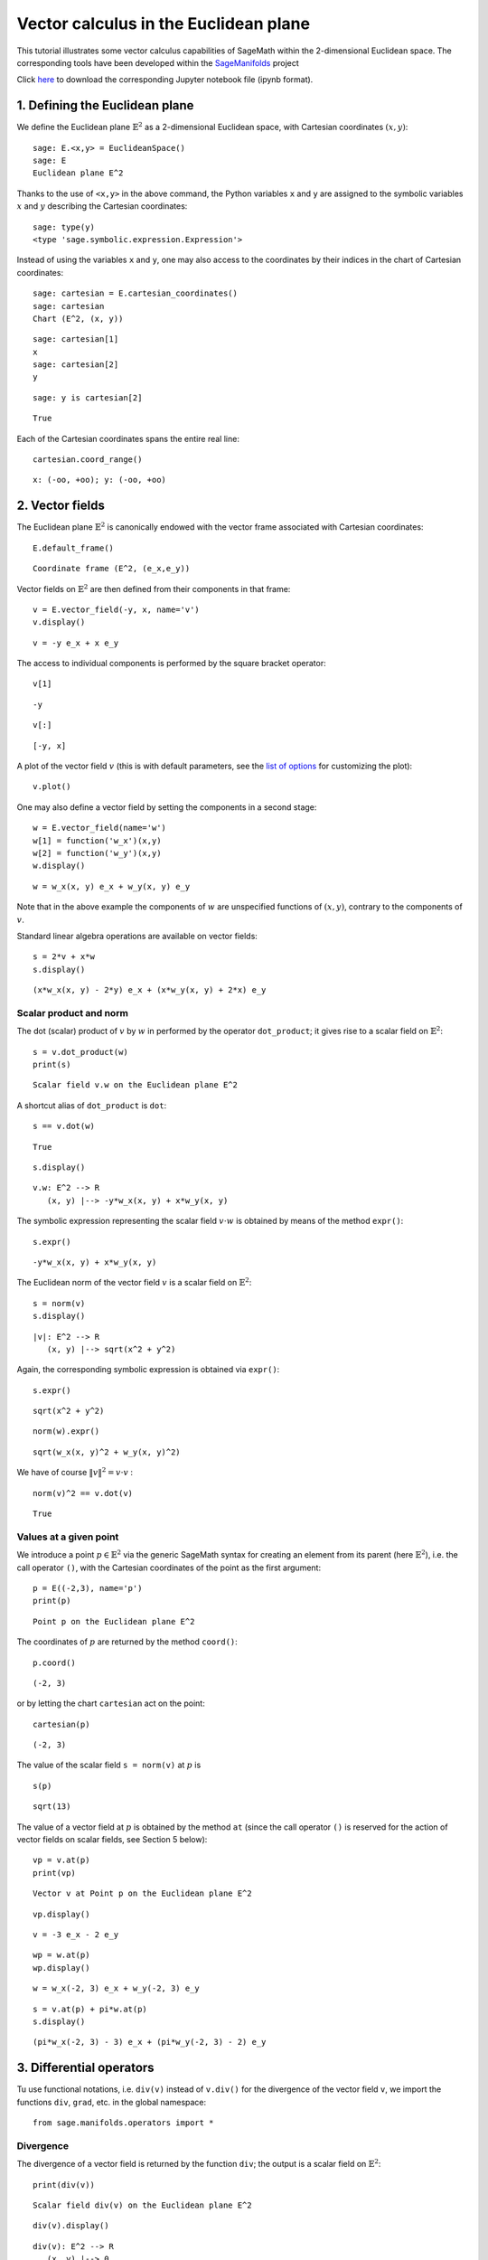.. -*- coding: utf-8 -*-

.. linkall

.. _euclidean_plane:


Vector calculus in the Euclidean plane
======================================

This tutorial illustrates some vector calculus capabilities of SageMath
within the 2-dimensional Euclidean space. The corresponding tools have
been developed within the
`SageManifolds <https://sagemanifolds.obspm.fr>`__ project

Click
`here <https://raw.githubusercontent.com/sagemanifolds/SageManifolds/master/Worksheets/v1.3/SM_Euclidean_plane.ipynb>`__
to download the corresponding Jupyter notebook file (ipynb format).

1. Defining the Euclidean plane
-------------------------------

We define the Euclidean plane :math:`\mathbb{E}^2` as a 2-dimensional
Euclidean space, with Cartesian coordinates :math:`(x,y)`:

::

    sage: E.<x,y> = EuclideanSpace()
    sage: E
    Euclidean plane E^2


Thanks to the use of ``<x,y>`` in the above command, the Python
variables ``x`` and ``y`` are assigned to the symbolic variables
:math:`x` and :math:`y` describing the Cartesian coordinates:

::

    sage: type(y)
    <type 'sage.symbolic.expression.Expression'>



Instead of using the variables ``x`` and ``y``, one may also access to
the coordinates by their indices in the chart of Cartesian coordinates:

::

    sage: cartesian = E.cartesian_coordinates()
    sage: cartesian
    Chart (E^2, (x, y))

::

    sage: cartesian[1]
    x
    sage: cartesian[2]
    y

::

    sage: y is cartesian[2]




.. parsed-literal::

    True



Each of the Cartesian coordinates spans the entire real line:

::

    cartesian.coord_range()




.. parsed-literal::

    x: (-oo, +oo); y: (-oo, +oo)



2. Vector fields
----------------

The Euclidean plane :math:`\mathbb{E}^2` is canonically endowed with the
vector frame associated with Cartesian coordinates:

::

    E.default_frame()




.. parsed-literal::

    Coordinate frame (E^2, (e_x,e_y))



Vector fields on :math:`\mathbb{E}^2` are then defined from their
components in that frame:

::

    v = E.vector_field(-y, x, name='v')
    v.display()




.. parsed-literal::

    v = -y e_x + x e_y



The access to individual components is performed by the square bracket
operator:

::

    v[1]




.. parsed-literal::

    -y



::

    v[:]




.. parsed-literal::

    [-y, x]



A plot of the vector field :math:`v` (this is with default parameters,
see the `list of
options <http://doc.sagemath.org/html/en/reference/manifolds/sage/manifolds/differentiable/vectorfield.html#sage.manifolds.differentiable.vectorfield.VectorField.plot>`__
for customizing the plot):

::

    v.plot()




.. image:: output_25_0.png



One may also define a vector field by setting the components in a second
stage:

::

    w = E.vector_field(name='w')
    w[1] = function('w_x')(x,y)
    w[2] = function('w_y')(x,y)
    w.display()




.. parsed-literal::

    w = w_x(x, y) e_x + w_y(x, y) e_y



Note that in the above example the components of :math:`w` are
unspecified functions of :math:`(x,y)`, contrary to the components of
:math:`v`.

Standard linear algebra operations are available on vector fields:

::

    s = 2*v + x*w
    s.display()




.. parsed-literal::

    (x*w_x(x, y) - 2*y) e_x + (x*w_y(x, y) + 2*x) e_y



Scalar product and norm
~~~~~~~~~~~~~~~~~~~~~~~

The dot (scalar) product of :math:`v` by :math:`w` in performed by the
operator ``dot_product``; it gives rise to a scalar field on
:math:`\mathbb{E}^2`:

::

    s = v.dot_product(w)
    print(s)


.. parsed-literal::

    Scalar field v.w on the Euclidean plane E^2


A shortcut alias of ``dot_product`` is ``dot``:

::

    s == v.dot(w)




.. parsed-literal::

    True



::

    s.display()




.. parsed-literal::

    v.w: E^2 --> R
       (x, y) |--> -y*w_x(x, y) + x*w_y(x, y)



The symbolic expression representing the scalar field :math:`v\cdot w`
is obtained by means of the method ``expr()``:

::

    s.expr()




.. parsed-literal::

    -y*w_x(x, y) + x*w_y(x, y)



The Euclidean norm of the vector field :math:`v` is a scalar field on
:math:`\mathbb{E}^2`:

::

    s = norm(v)
    s.display()




.. parsed-literal::

    |v|: E^2 --> R
       (x, y) |--> sqrt(x^2 + y^2)



Again, the corresponding symbolic expression is obtained via ``expr()``:

::

    s.expr()




.. parsed-literal::

    sqrt(x^2 + y^2)



::

    norm(w).expr()




.. parsed-literal::

    sqrt(w_x(x, y)^2 + w_y(x, y)^2)



We have of course :math:`\|v\|^2 = v\cdot v` :

::

    norm(v)^2 == v.dot(v)




.. parsed-literal::

    True



Values at a given point
~~~~~~~~~~~~~~~~~~~~~~~

We introduce a point :math:`p\in \mathbb{E}^2` via the generic SageMath
syntax for creating an element from its parent (here
:math:`\mathbb{E}^2`), i.e. the call operator ``()``, with the Cartesian
coordinates of the point as the first argument:

::

    p = E((-2,3), name='p')
    print(p)


.. parsed-literal::

    Point p on the Euclidean plane E^2


The coordinates of :math:`p` are returned by the method ``coord()``:

::

    p.coord()




.. parsed-literal::

    (-2, 3)



or by letting the chart ``cartesian`` act on the point:

::

    cartesian(p)




.. parsed-literal::

    (-2, 3)



The value of the scalar field ``s = norm(v)`` at :math:`p` is

::

    s(p)




.. parsed-literal::

    sqrt(13)



The value of a vector field at :math:`p` is obtained by the method
``at`` (since the call operator ``()`` is reserved for the action of
vector fields on scalar fields, see Section 5 below):

::

    vp = v.at(p)
    print(vp)


.. parsed-literal::

    Vector v at Point p on the Euclidean plane E^2


::

    vp.display()




.. parsed-literal::

    v = -3 e_x - 2 e_y



::

    wp = w.at(p)
    wp.display()




.. parsed-literal::

    w = w_x(-2, 3) e_x + w_y(-2, 3) e_y



::

    s = v.at(p) + pi*w.at(p)
    s.display()




.. parsed-literal::

    (pi*w_x(-2, 3) - 3) e_x + (pi*w_y(-2, 3) - 2) e_y



3. Differential operators
-------------------------

Tu use functional notations, i.e. ``div(v)`` instead of ``v.div()`` for
the divergence of the vector field ``v``, we import the functions
``div``, ``grad``, etc. in the global namespace:

::

    from sage.manifolds.operators import *

Divergence
~~~~~~~~~~

The divergence of a vector field is returned by the function ``div``;
the output is a scalar field on :math:`\mathbb{E}^2`:

::

    print(div(v))


.. parsed-literal::

    Scalar field div(v) on the Euclidean plane E^2


::

    div(v).display()




.. parsed-literal::

    div(v): E^2 --> R
       (x, y) |--> 0



In the present case, :math:`\mathrm{div}\, v` vanishes identically:

::

    div(v) == 0




.. parsed-literal::

    True



On the contrary, the divergence of :math:`w` is

::

    div(w).display()




.. parsed-literal::

    div(w): E^2 --> R
       (x, y) |--> d(w_x)/dx + d(w_y)/dy



::

    div(w).expr()




.. parsed-literal::

    diff(w_x(x, y), x) + diff(w_y(x, y), y)



Gradient
~~~~~~~~

The gradient of a scalar field, e.g. ``s = norm(v)``, is returned by the
function ``grad``; the output is a vector field:

::

    s = norm(v)
    print(grad(s))


.. parsed-literal::

    Vector field grad(|v|) on the Euclidean plane E^2


::

    grad(s).display()




.. parsed-literal::

    grad(|v|) = x/sqrt(x^2 + y^2) e_x + y/sqrt(x^2 + y^2) e_y



::

    grad(s)[2]




.. parsed-literal::

    y/sqrt(x^2 + y^2)



For a generic scalar field

::

    F = E.scalar_field(function('f')(x,y), name='F')

we have

::

    grad(F).display()




.. parsed-literal::

    grad(F) = d(f)/dx e_x + d(f)/dy e_y



::

    grad(F)[:]




.. parsed-literal::

    [d(f)/dx, d(f)/dy]



Of course, we may combine ``grad`` and ``div``:

::

    grad(div(w)).display()




.. parsed-literal::

    grad(div(w)) = (d^2(w_x)/dx^2 + d^2(w_y)/dxdy) e_x + (d^2(w_x)/dxdy + d^2(w_y)/dy^2) e_y



Laplace operator
~~~~~~~~~~~~~~~~

The Laplace operator is obtained by the function ``laplacian``; it can
act on a scalar field:

::

    laplacian(F).display()




.. parsed-literal::

    Delta(F): E^2 --> R
       (x, y) |--> d^2(f)/dx^2 + d^2(f)/dy^2



as well as on a vector field:

::

    laplacian(w).display()




.. parsed-literal::

    Delta(w) = (d^2(w_x)/dx^2 + d^2(w_x)/dy^2) e_x + (d^2(w_y)/dx^2 + d^2(w_y)/dy^2) e_y



For a scalar field, we have the identity:

::

    laplacian(F) == div(grad(F))




.. parsed-literal::

    True



4. Polar coordinates
--------------------

Polar coordinates :math:`(r,\phi)` are introduced on
:math:`\mathbb{E}^2` by

::

    polar.<r,ph> = E.polar_coordinates()
    polar




.. parsed-literal::

    Chart (E^2, (r, ph))



::

    polar.coord_range()




.. parsed-literal::

    r: (0, +oo); ph: [0, 2*pi] (periodic)



They are related to Cartesian coordinates by the following
transformations:

::

    E.coord_change(polar, cartesian).display()




.. parsed-literal::

    x = r*cos(ph)
    y = r*sin(ph)



::

    E.coord_change(cartesian, polar).display()




.. parsed-literal::

    r = sqrt(x^2 + y^2)
    ph = arctan2(y, x)



The orthonormal vector frame associated to polar coordinates is

::

    polar_frame = E.polar_frame()
    polar_frame




.. parsed-literal::

    Vector frame (E^2, (e_r,e_ph))



::

    er = polar_frame[1]
    er.display()  # display in the default frame (Cartesian frame)
                  # with the default coordinates (Cartesian)




.. parsed-literal::

    e_r = x/sqrt(x^2 + y^2) e_x + y/sqrt(x^2 + y^2) e_y



::

    er.display(cartesian.frame(), polar) # display in the Cartesian frame
                                         # with components expressed in polar coordinates




.. parsed-literal::

    e_r = cos(ph) e_x + sin(ph) e_y



::

    eph = polar_frame[2]
    eph.display()




.. parsed-literal::

    e_ph = -y/sqrt(x^2 + y^2) e_x + x/sqrt(x^2 + y^2) e_y



::

    eph.display(cartesian.frame(), polar)




.. parsed-literal::

    e_ph = -sin(ph) e_x + cos(ph) e_y



We may check that :math:`(e_r, e_\phi)` is an orthonormal frame:

::

    all([er.dot(er) == 1,
         er.dot(eph) == 0,
         eph.dot(eph) == 1])




.. parsed-literal::

    True



Scalar fields can be expressed in terms of polar coordinates:

::

    F.display()




.. parsed-literal::

    F: E^2 --> R
       (x, y) |--> f(x, y)
       (r, ph) |--> f(r*cos(ph), r*sin(ph))



::

    F.display(polar)




.. parsed-literal::

    F: E^2 --> R
       (r, ph) |--> f(r*cos(ph), r*sin(ph))



and we may ask for the components of vector fields in terms of the polar
frame:

::

    v.display()  # default frame and default coordinates (both Cartesian ones)




.. parsed-literal::

    v = -y e_x + x e_y



::

    v.display(polar_frame)  # polar frame and default coordinates




.. parsed-literal::

    v = sqrt(x^2 + y^2) e_ph



::

    v.display(polar_frame, polar)  # polar frame and polar coordinates




.. parsed-literal::

    v = r e_ph



::

    w.display()




.. parsed-literal::

    w = w_x(x, y) e_x + w_y(x, y) e_y



::

    w.display(polar_frame, polar)




.. parsed-literal::

    w = (cos(ph)*w_x(r*cos(ph), r*sin(ph)) + sin(ph)*w_y(r*cos(ph), r*sin(ph))) e_r + (-sin(ph)*w_x(r*cos(ph), r*sin(ph)) + cos(ph)*w_y(r*cos(ph), r*sin(ph))) e_ph



Gradient in polar coordinates
~~~~~~~~~~~~~~~~~~~~~~~~~~~~~

Let us define a generic scalar field in terms of polar coordinates:

::

    H = E.scalar_field({polar: function('h')(r,ph)}, name='H')
    H.display(polar)




.. parsed-literal::

    H: E^2 --> R
       (r, ph) |--> h(r, ph)



The gradient of :math:`H` is then

::

    grad(H).display(polar_frame, polar)




.. parsed-literal::

    grad(H) = d(h)/dr e_r + d(h)/dph/r e_ph



To access to individual components is perfomed by the square bracket
operator, where, in addition to the index, one has to specify the vector
frame and the coordinates if they are not the default ones:

::

    grad(H).display(cartesian.frame(), polar)




.. parsed-literal::

    grad(H) = (r*cos(ph)*d(h)/dr - sin(ph)*d(h)/dph)/r e_x + (r*sin(ph)*d(h)/dr + cos(ph)*d(h)/dph)/r e_y



::

    grad(H)[polar_frame,2,polar]




.. parsed-literal::

    d(h)/dph/r



Divergence in polar coordinates
~~~~~~~~~~~~~~~~~~~~~~~~~~~~~~~

Let us define a generic vector field in terms of polar coordinates:

::

    u = E.vector_field(function('u_r')(r,ph),
                       function('u_ph', latex_name=r'u_\phi')(r,ph),
                       frame=polar_frame, chart=polar, name='u')
    u.display(polar_frame, polar)




.. parsed-literal::

    u = u_r(r, ph) e_r + u_ph(r, ph) e_ph



::

    div(u).display(polar)




.. parsed-literal::

    div(u): E^2 --> R
       (r, ph) |--> (r*d(u_r)/dr + u_r(r, ph) + d(u_ph)/dph)/r



::

    div(u).expr(polar)




.. parsed-literal::

    (r*diff(u_r(r, ph), r) + u_r(r, ph) + diff(u_ph(r, ph), ph))/r



::

    div(u).expr(polar).expand()




.. parsed-literal::

    u_r(r, ph)/r + diff(u_ph(r, ph), ph)/r + diff(u_r(r, ph), r)



Using polar coordinates by default:
~~~~~~~~~~~~~~~~~~~~~~~~~~~~~~~~~~~

In order to avoid specifying the arguments ``polar_frame`` and ``polar``
in ``display()``, ``expr()`` and ``[]``, we may change the default
values by

::

    E.set_default_chart(polar)
    E.set_default_frame(polar_frame)

Then we have

::

    u.display()




.. parsed-literal::

    u = u_r(r, ph) e_r + u_ph(r, ph) e_ph



::

    u[1]




.. parsed-literal::

    u_r(r, ph)



::

    v.display()




.. parsed-literal::

    v = r e_ph



::

    v[2]




.. parsed-literal::

    r



::

    w.display()




.. parsed-literal::

    w = (cos(ph)*w_x(r*cos(ph), r*sin(ph)) + sin(ph)*w_y(r*cos(ph), r*sin(ph))) e_r + (-sin(ph)*w_x(r*cos(ph), r*sin(ph)) + cos(ph)*w_y(r*cos(ph), r*sin(ph))) e_ph



::

    div(u).expr()




.. parsed-literal::

    (r*diff(u_r(r, ph), r) + u_r(r, ph) + diff(u_ph(r, ph), ph))/r



5. Advanced topics: the Euclidean plane as a Riemannian manifold
----------------------------------------------------------------

:math:`\mathbb{E}^2` is actually a Riemannian manifold, i.e. a smooth
real manifold endowed with a positive definite metric tensor:

::

    E.category()




.. parsed-literal::

    Category of smooth manifolds over Real Field with 53 bits of precision



::

    print(E.category())


.. parsed-literal::

    Category of smooth manifolds over Real Field with 53 bits of precision


::

    E.base_field() is RR




.. parsed-literal::

    True



Actually ``RR`` is used here as a proxy for the real field (this should
be replaced in the future, see the discussion at
`#24456 <https://trac.sagemath.org/ticket/24456>`__) and the 53 bits of
precision play of course no role for the symbolic computations.

The user atlas of :math:`\mathbb{E}^2` has two charts:

::

    E.atlas()




.. parsed-literal::

    [Chart (E^2, (x, y)), Chart (E^2, (r, ph))]



while there are three vector frames defined on :math:`\mathbb{E}^2`:

::

    E.frames()




.. parsed-literal::

    [Coordinate frame (E^2, (e_x,e_y)),
     Coordinate frame (E^2, (d/dr,d/dph)),
     Vector frame (E^2, (e_r,e_ph))]



Indeed, there are two frames associated with polar coordinates: the
coordinate frame
:math:`(\frac{\partial}{\partial r}, \frac{\partial}{\partial \phi})`
and the orthonormal frame :math:`(e_r, e_\phi)`.

Riemannian metric
~~~~~~~~~~~~~~~~~

The default metric tensor of :math:`\mathbb{E}^2` is

::

    g = E.metric()
    print(g)


.. parsed-literal::

    Riemannian metric g on the Euclidean plane E^2


::

    g.display()




.. parsed-literal::

    g = e^r*e^r + e^ph*e^ph



In the above display, :math:`e^r` and :math:`e^\phi` are the 1-forms
defining the coframe dual to the orthonormal polar frame
:math:`(e_r,e_\phi)`, which is the default vector frame on
:math:`\mathbb{E}^2`:

::

    polar_frame.coframe()




.. parsed-literal::

    Coframe (E^2, (e^r,e^ph))



Of course, we may ask for display with respect to frames different from
the default one:

::

    g.display(cartesian.frame())




.. parsed-literal::

    g = dx*dx + dy*dy



::

    g.display(polar.frame())




.. parsed-literal::

    g = dr*dr + r^2 dph*dph



::

    g[:]




.. parsed-literal::

    [1 0]
    [0 1]



::

    g[polar.frame(),:]




.. parsed-literal::

    [  1   0]
    [  0 r^2]



It is a *flat* metric: its (Riemann) curvature tensor is zero:

::

    print(g.riemann())


.. parsed-literal::

    Tensor field Riem(g) of type (1,3) on the Euclidean plane E^2


::

    g.riemann().display()




.. parsed-literal::

    Riem(g) = 0



The metric :math:`g` is defining the dot product on
:math:`\mathbb{E}^2`:

::

    v.dot(w) == g(v,w)




.. parsed-literal::

    True



::

    norm(v) == sqrt(g(v,v))




.. parsed-literal::

    True



Vector fields as derivatives
~~~~~~~~~~~~~~~~~~~~~~~~~~~~

Vector fields acts as derivative on scalar fields:

::

    print(v(F))


.. parsed-literal::

    Scalar field v(F) on the Euclidean plane E^2


::

    v(F).display()




.. parsed-literal::

    v(F): E^2 --> R
       (x, y) |--> -y*d(f)/dx + x*d(f)/dy
       (r, ph) |--> -r*sin(ph)*d(f)/d(r*cos(ph)) + r*cos(ph)*d(f)/d(r*sin(ph))



::

    v(F) == v.dot(grad(F))




.. parsed-literal::

    True



::

    dF = F.differential()
    print(dF)


.. parsed-literal::

    1-form dF on the Euclidean plane E^2


::

    v(F) == dF(v)




.. parsed-literal::

    True



The set :math:`\mathfrak{X}(\mathbb{E}^2)` of all vector fields on
:math:`\mathbb{E}^2` is a free module of rank 2 over the commutative
algebra of smooth scalar fields on :math:`\mathbb{E}^2`,
:math:`C^\infty(\mathbb{E}^2)`:

::

    XE = v.parent()
    print(XE)
    XE


.. parsed-literal::

    Free module X(E^2) of vector fields on the Euclidean plane E^2




.. parsed-literal::

    Free module X(E^2) of vector fields on the Euclidean plane E^2



::

    print(XE.category())


.. parsed-literal::

    Category of finite dimensional modules over Algebra of differentiable scalar fields on the Euclidean plane E^2


::

    print(XE.base_ring())
    XE.base_ring()


.. parsed-literal::

    Algebra of differentiable scalar fields on the Euclidean plane E^2




.. parsed-literal::

    Algebra of differentiable scalar fields on the Euclidean plane E^2



::

    CE = F.parent()
    CE




.. parsed-literal::

    Algebra of differentiable scalar fields on the Euclidean plane E^2



::

    CE is XE.base_ring()




.. parsed-literal::

    True



::

    print(CE.category())


.. parsed-literal::

    Category of commutative algebras over Symbolic Ring


::

    rank(XE)




.. parsed-literal::

    2



The bases of the free module :math:`\mathfrak{X}(\mathbb{E}^2)` are
nothing but the vector frames defined on :math:`\mathbb{E}^2`:

::

    XE.bases()




.. parsed-literal::

    [Coordinate frame (E^2, (e_x,e_y)),
     Coordinate frame (E^2, (d/dr,d/dph)),
     Vector frame (E^2, (e_r,e_ph))]



Tangent spaces
~~~~~~~~~~~~~~

Vector fields evaluated at a point are vectors in the tangent space at
this point:

::

    vp = v.at(p)
    vp.display()




.. parsed-literal::

    v = -3 e_x - 2 e_y



::

    Tp = vp.parent()
    print(Tp)
    Tp


.. parsed-literal::

    Tangent space at Point p on the Euclidean plane E^2




.. parsed-literal::

    Tangent space at Point p on the Euclidean plane E^2



::

    print(Tp.category())


.. parsed-literal::

    Category of finite dimensional vector spaces over Symbolic Ring


::

    dim(Tp)




.. parsed-literal::

    2



::

    isinstance(Tp, FiniteRankFreeModule)




.. parsed-literal::

    True



::

    Tp.bases()




.. parsed-literal::

    [Basis (e_x,e_y) on the Tangent space at Point p on the Euclidean plane E^2,
     Basis (e_r,e_ph) on the Tangent space at Point p on the Euclidean plane E^2,
     Basis (d/dr,d/dph) on the Tangent space at Point p on the Euclidean plane E^2]



Levi-Civita connection
~~~~~~~~~~~~~~~~~~~~~~

The Levi-Civita connection associated to the Euclidean metric :math:`g`
is

::

    nabla = g.connection()
    print(nabla)
    nabla


.. parsed-literal::

    Levi-Civita connection nabla_g associated with the Riemannian metric g on the Euclidean plane E^2




.. parsed-literal::

    Levi-Civita connection nabla_g associated with the Riemannian metric g on the Euclidean plane E^2



The corresponding Christoffel symbols with respect to the polar
coordinates are:

::

    g.christoffel_symbols_display()




.. parsed-literal::

    Gam^r_ph,ph = -r
    Gam^ph_r,ph = 1/r



By default, only nonzero and nonredundant values are displayed (for
instance :math:`\Gamma^\phi_{\ \, \phi r}` is skipped, since it can be
deduced from :math:`\Gamma^\phi_{\ \, r \phi}` by symmetry on the last
two indices).

The Christoffel symbols with respect to the Cartesian coordinates are
all zero:

::

    g.christoffel_symbols_display(chart=cartesian, only_nonzero=False)




.. parsed-literal::

    Gam^x_xx = 0
    Gam^x_xy = 0
    Gam^x_yy = 0
    Gam^y_xx = 0
    Gam^y_xy = 0
    Gam^y_yy = 0



:math:`\nabla_g` is the connection involved in differential operators:

::

    grad(F) == nabla(F).up(g)




.. parsed-literal::

    True



::

    nabla(F) == grad(F).down(g)




.. parsed-literal::

    True



::

    div(v) == nabla(v).trace()




.. parsed-literal::

    True



::

    div(w) == nabla(w).trace()




.. parsed-literal::

    True



::

    laplacian(F) == nabla(nabla(F).up(g)).trace()




.. parsed-literal::

    True



::

    laplacian(w) == nabla(nabla(w).up(g)).trace(1,2)




.. parsed-literal::

    True


